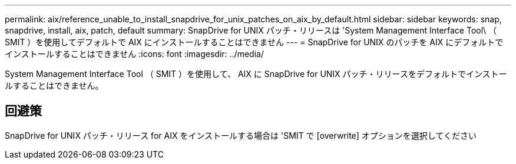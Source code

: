 ---
permalink: aix/reference_unable_to_install_snapdrive_for_unix_patches_on_aix_by_default.html 
sidebar: sidebar 
keywords: snap, snapdrive, install, aix, patch, default 
summary: SnapDrive for UNIX パッチ・リリースは 'System Management Interface Tool\ （ SMIT ）を使用してデフォルトで AIX にインストールすることはできません 
---
= SnapDrive for UNIX のパッチを AIX にデフォルトでインストールすることはできません
:icons: font
:imagesdir: ../media/


[role="lead"]
System Management Interface Tool （ SMIT ）を使用して、 AIX に SnapDrive for UNIX パッチ・リリースをデフォルトでインストールすることはできません。



== 回避策

SnapDrive for UNIX パッチ・リリース for AIX をインストールする場合は 'SMIT で [overwrite] オプションを選択してください

